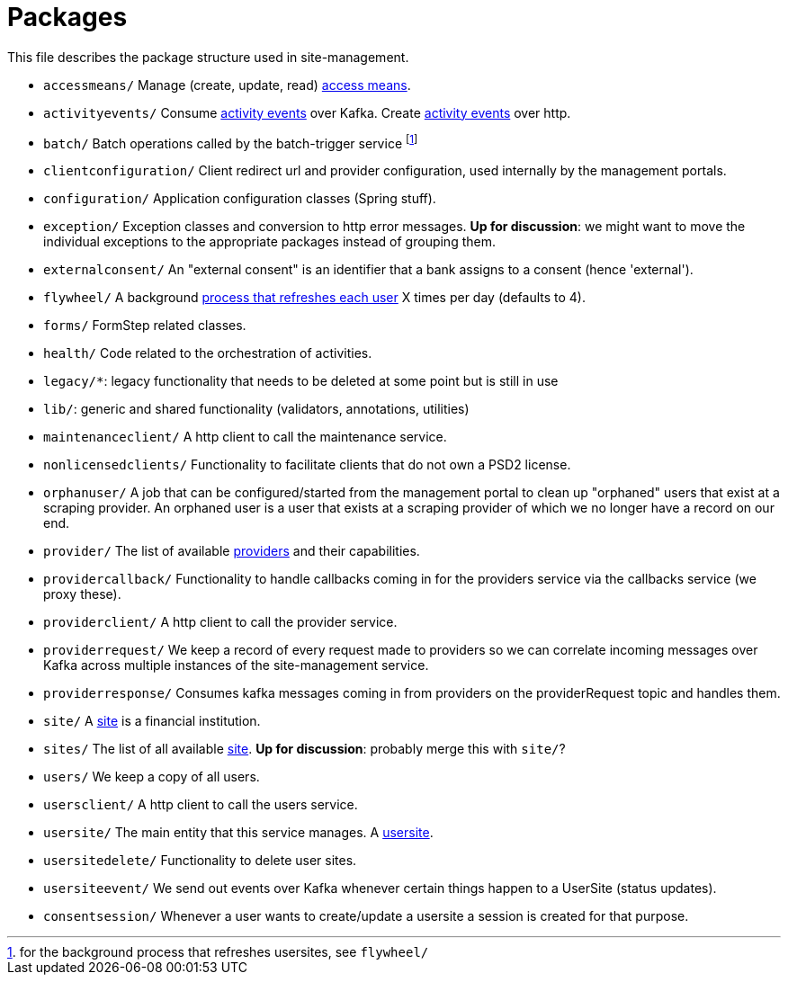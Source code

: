 = Packages
:docsdir: ../../../../../../../docs

This file describes the package structure used in site-management.

- `accessmeans/`
  Manage (create, update, read) link:{docsdir}/concepts/access-means.md[access means].
- `activityevents/`
  Consume link:{docsdir}/concepts/activity-event.md[activity events] over Kafka.
  Create link:{docsdir}/concepts/activity-event.md[activity events] over http.
- `batch/`
  Batch operations called by the batch-trigger service
  footnote:[for the background process that refreshes usersites, see `flywheel/`]
- `clientconfiguration/`
  Client redirect url and provider configuration, used internally by the management portals.
- `configuration/`
  Application configuration classes (Spring stuff).
- `exception/`
  Exception classes and conversion to http error messages.
  **Up for discussion**: we might want to move the individual exceptions to the appropriate packages instead of grouping them.
- `externalconsent/`
  An "external consent" is an identifier that a bank assigns to a consent (hence 'external').
- `flywheel/`
  A background link:{docsdir}/processes/internal-flywheel.md[process that refreshes each user] X times per day (defaults to 4).
- `forms/`
  FormStep related classes.
- `health/`
  Code related to the orchestration of activities.
- `legacy/*`: legacy functionality that needs to be deleted at some point but is still in use
- `lib/`: generic and shared functionality (validators, annotations, utilities)
- `maintenanceclient/`
  A http client to call the maintenance service.
- `nonlicensedclients/`
  Functionality to facilitate clients that do not own a PSD2 license.
- `orphanuser/`
  A job that can be configured/started from the management portal to clean up "orphaned" users that exist at a scraping provider.
  An orphaned user is a user that exists at a scraping provider of which we no longer have a record on our end.
- `provider/`
  The list of available link:{docsdir}/concepts/provider.md[providers] and their capabilities.
- `providercallback/`
  Functionality to handle callbacks coming in for the providers service via the callbacks service (we proxy these).
- `providerclient/`
  A http client to call the provider service.
- `providerrequest/`
  We keep a record of every request made to providers so we can correlate incoming messages over Kafka across multiple instances of the site-management service.
- `providerresponse/`
  Consumes kafka messages coming in from providers on the providerRequest topic and handles them.
- `site/`
  A link:{docsdir}/concepts/site.md[site] is a financial institution.
- `sites/`
  The list of all available link:{docsdir}/concepts/sites.md[site].
  **Up for discussion**: probably merge this with `site/`?
- `users/`
  We keep a copy of all users.
- `usersclient/`
  A http client to call the users service.
- `usersite/`
  The main entity that this service manages.  A link:{docsdir}/concepts/user-site.md[usersite].
- `usersitedelete/`
  Functionality to delete user sites.
- `usersiteevent/`
  We send out events over Kafka whenever certain things happen to a UserSite (status updates).
- `consentsession/`
  Whenever a user wants to create/update a usersite a session is created for that purpose.
